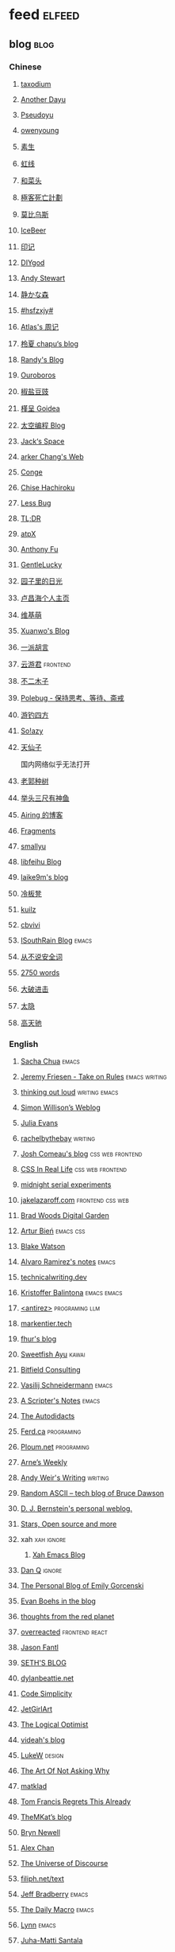 * feed                                                                          :elfeed:
** blog                                                                          :blog:

*** Chinese

**** [[https://taxodium.ink/rss.xml][taxodium]]
**** [[https://anotherdayu.com/feed/][Another Dayu]]
**** [[https://www.pseudoyu.com/zh/index.xml][Pseudoyu]]
**** [[https://www.owenyoung.com/atom.xml][owenyoung]]
**** [[https://z.arlmy.me/atom.xml][素生]]
**** [[https://1q43.blog/feed/][虹线]]
**** [[https://www.hecaitou.com/feeds/posts/default][和菜头]]
**** [[https://www.geedea.pro/index.xml][極客死亡計劃]]
**** [[https://onojyun.com/feed/][莫比乌斯]]
**** [[https://www.icebeer.top/feed/][IceBeer]]
**** [[https://yinji.org/feed][印记]]
**** [[https://diygod.cc/feed][DIYgod]]
**** [[https://manateelazycat.github.io/feed.xml][Andy Stewart]]
**** [[https://innei.in/feed][静かな森]]
**** [[https://i.hsfzxjy.site/rss.xml][#hsfzxjy#]]
**** [[https://atlas.xlog.app/feed][Atlas's 周记]]
**** [[https://www.lxchapu.com/rss.xml][柃夏 chapu‘s blog]]
**** [[https://lutaonan.com/rss.xml][Randy's Blog]]
**** [[https://blog.pursuitus.com/feed][Ouroboros]]
**** [[https://blog.douchi.space/index.xml][椒盐豆豉]]
**** [[https://justgoidea.com/rss.xml][槿呈 Goidea]]
**** [[https://spacexcode.com/blog/rss.xml][太空编程 Blog]]
**** [[https://veryjack.com/feed/][Jack‘s Space]]
**** [[https://www.parkerchang.life/feed.xml][arker Chang's Web]]
**** [[https://conge.livingwithfcs.org/feed.xml][Conge]]
**** [[https://feed.8620.uk/zh][Chise Hachiroku]]
**** [[https://www.less-bug.com//index.xml][Less Bug]]
**** [[https://mazzzystar.github.io/atom.xml][TL;DR]]
**** [[https://atpx.com/feed.xml][atpX]]
**** [[https://antfu.me/feed.xml][Anthony Fu]]
**** [[https://blog.gentlelucky.com/zh/index.xml][GentleLucky]]
**** [[https://www.yoghurtlee.com/index.xml][园子里的日光]]
**** [[https://www.changhai.org/feed.xml][卢昌海个人主页]]
**** [[https://www.wikimoe.com/rss][维基萌]]
**** [[https://xuanwo.io/index.xml][Xuanwo's Blog]]
**** [[https://yipai.me/feed][一派胡言]]
**** [[https://www.yunyoujun.cn/atom.xml][云游君]]                                                                     :frontend:
**** [[https://www.linnana.me/feed.xml][不二木子]]
**** [[https://polebug.github.io/atom.xml][Polebug - 保持思考、等待、斋戒]]
**** [[https://lhasa.icu/rss.xml][游钓四方]]
**** [[https://blog.solazy.me/feed/][So!azy]]
**** [[https://tianxianzi.me/atom.xml][天仙子]]

国内网络似乎无法打开

**** [[https://guozh.net/feed/][老郭种树]]
**** [[https://www.yvesx.com/feed/][举头三尺有神鱼]]
**** [[https://blog.ursb.me/feed.xml][Airing 的博客]]
**** [[https://yovey.me/feed/][Fragments]]
**** [[https://smallyu.net/atom][smallyu]]
**** [[https://feihu.me/blog/feed.atom][libfeihu Blog]]
**** [[https://laike9m.com/blog/rss/][laike9m's blog]]
**** [[https://lenband.com/feed/][冷板凳]]
**** [[https://kuilz.github.io/index.xml][kuilz]]
**** [[https://cbvivi.today/feed.xml][cbvivi]]
**** [[https://blog.gzj.life/zh-cn/index.xml][ISouthRain Blog]]                                                            :emacs:
**** [[https://jt26wzz.com/rss.xml][从不说安全词]]
**** [[https://pathos.page/feed.xml][2750 words]]
**** [[https://jesor.me/feed.xml][大破进击]]
**** [[https://wangyurui.com/feed.xml][太隐]]
**** [[https://www.gaotianchi.com/feed.xml][高天驰]]
*** English
**** [[https://sachachua.com/blog/feed/index.xml][Sacha Chua]]                                                                 :emacs:
**** [[https://takeonrules.com/index.xml][Jeremy Friesen - Take on Rules]]                                             :emacs:writing:
**** [[https://johnrakestraw.com/index.xml][thinking out loud]]                                                          :writing:emacs:
**** [[https://simonwillison.net/atom/everything/][Simon Willison’s Weblog]]
**** [[https://jvns.ca/atom.xml][Julia Evans]]
**** [[https://rachelbythebay.com/w/atom.xml][rachelbythebay]]                                                             :writing:
**** [[https://www.joshwcomeau.com/rss.xml][Josh Comeau's blog]]                                                         :css:web:frontend:
**** [[https://css-irl.info/rss.xml][CSS In Real Life]]                                                           :css:web:frontend:
**** [[https://bilibi.li/feed.rss][midnight serial experiments]]
**** [[https://jakelazaroff.com/rss.xml][jakelazaroff.com]]                                                           :frontend:css:web:
**** [[https://garden.bradwoods.io/rss.xml][Brad Woods Digital Garden]]
**** [[https://expensive.toys/rss.xml][Artur Bień]]                                                                 :emacs:css:
**** [[https://blakewatson.com/feed.xml][Blake Watson]]
**** [[https://xenodium.com/rss.xml][Alvaro Ramirez's notes]]                                                     :emacs:
**** [[https://technicalwriting.dev/rss.xml][technicalwriting.dev]]
**** [[https://kristofferbalintona.me/index.xml][Kristoffer Balintona]]                                                       :emacs:emacs:
**** [[http://antirez.com/rss][<antirez>]]                                                                  :programing:llm:
**** [[https://markentier.tech/feed.rss.xml][markentier.tech]]
**** [[https://fhur.me/feed.xml][fhur's blog]]
**** [[https://ayu.land/revlog#feed][Sweetfish Ayu]]                                                              :kawai:
**** [[https://bitfieldconsulting.com/posts?format=rss][Bitfield Consulting]]
**** [[https://emacsninja.com/emacs.atom][Vasilij Schneidermann]]                                                      :emacs:
**** [[https://scripter.co/index.xml][A Scripter's Notes]]                                                         :emacs:
**** [[https://www.autodidacts.io/rss/][The Autodidacts]]
**** [[https://ferd.ca/feed.rss][Ferd.ca]]                                                                    :programing:
**** [[https://ploum.net/atom_en.xml][Ploum.net]]                                                                  :programing:
**** [[https://arne.me/weekly/feed.xml][Arne’s Weekly]]
**** [[https://www.galactanet.com/feed.xml][Andy Weir's Writing]]                                                        :writing:
**** [[https://randomascii.wordpress.com/feed/][Random ASCII – tech blog of Bruce Dawson]]
**** [[https://blog.cr.yp.to/feed.application=xml][D. J. Bernstein's personal weblog.]]
**** [[https://mikkolaine.blogspot.com/feeds/posts/default][Stars, Open source and more]]
**** xah                                                                        :xah:ignore:
***** [[http://xahlee.info/emacs/emacs/blog.xml][Xah Emacs Blog]]
**** [[https://danq.me/feed/][Dan Q]]                                                                      :ignore:
**** [[https://emilygorcenski.com/index.xml][The Personal Blog of Emily Gorcenski]]
**** [[https://boehs.org/in/blog.xml][Evan Boehs in the blog]]
**** [[https://feeds.feedburner.com/thoughtsfromtheredplanet?format=xml][thoughts from the red planet]]
**** [[https://overreacted.io/rss.xml][overreacted]]                                                                :frontend:react:
**** [[https://jasonfantl.com/feed.xml][Jason Fantl]]
**** [[https://seths.blog/feed/][SETH'S BLOG]]
**** [[https://dylanbeattie.net/rss][dylanbeattie.net]]
**** [[https://www.codesimplicity.com/feed/][Code Simplicity]]
**** [[https://jetgirl.art/rss/][JetGirlArt]]
**** [[https://thelogicaloptimist.com/index.php/blog/feed/][The Logical Optimist]]
**** [[https://blog.videah.net/atom.xml][videah's blog]]
**** [[https://feeds.feedburner.com/FunctioningForm][LukeW]]                                                                      :design:
**** [[https://taonaw.com/feed.xml][The Art Of Not Asking Why]]
**** [[https://matklad.github.io/feed.xml][matklad]]
**** [[https://www.pentadact.com/feed/][Tom Francis Regrets This Already]]
**** [[https://themkat.net/feed.xml][TheMKat’s blog]]
**** [[https://bryn.codes/feed.xml][Bryn Newell]]
**** [[https://alexwlchan.net/atom.xml][Alex Chan]]
**** [[https://blog.plover.com/index.atom][The Universe of Discourse]]
**** [[https://filiph.net/text/atom.xml][filiph.net/text]]
**** [[https://jeffbradberry.com/feeds/all.atom.xml][Jeff Bradberry]]                                                             :emacs:
**** [[https://chrismaiorana.com/feed/][The Daily Macro]]                                                            :emacs:
**** [[https://lynn.sh/rss.xml][Lynn]]                                                                       :emacs:
**** [[https://hamatti.org/feed/feed.xml][Juha-Matti Santala]]
**** [[https://borretti.me/feed.xml][Fernando Borretti]]
**** [[https://robbowen.digital/feed.xml][Robb Owen Digital]]
**** [[https://dansinker.com/feed.xml][Dan Sinker's Blog]]
** weekly                                                                         :weekly:

*** frontend                                                                    :frontend:

**** [[https://cprss.s3.amazonaws.com/javascriptweekly.com.xml][JavaScript Weekly]]                                                          :javascript:

**** [[https://feeds.feedburner.com/CSS-Weekly][CSS Weekly]]                                                                 :css:

**** [[https://cprss.s3.amazonaws.com/nodeweekly.com.xml][Node Weekly]]                                                                :javascript:

**** [[https://cprss.s3.amazonaws.com/frontendfoc.us.xml][Frontend Focus]]

**** [[http://html5doctor.com/feed/][HTML5 doctor]]

*** others

**** [[https://www.ruanyifeng.com/blog/atom.xml][阮一峰的网络日志 (atom)]]

**** [[https://weekly.tw93.fun/rss.xml][潮流周刊]]

**** [[https://weekly.howie6879.com/rss/rss.xml][老胡的周刊]]

**** [[https://ameow.xyz/feed.xml][猫鱼周刊]]

**** [[https://54321.versun.me/feed][54321 Weekly]]

**** [[https://zishu.me/index.xml][奇趣周刊]]

**** [[https://sugarat.top/weekly.rss][粥里有勺糖]]

**** [[https://www.ftium4.com/rss.xml][体验碎周报 - 龙爪槐守望者]]                                                  :design:ux:

**** [[https://moonvy.com/blog/rss.xml][设计素材周刊]]                                                               :design:

**** [[https://a4.zyzhang.com/index.xml][A4 周刊]]

**** [[https://haikuoshijie.cn/feed][小棉袄的百味人生]]
**** [[https://echosoar.github.io/weekly/atom.xml][偷懒爱好者周刊]]
**** [[https://nicetrypod.com/feed/audio.xml][Nice Try]]

** kill-the-newsletter                                                          :newsletter:

*** [[https://kill-the-newsletter.com/feeds/3hl5jx56nh55vdvwhoh1.xml][kill-the-newsletter@taxodium]]

处理那些没有 feed 的网站。

- email: 3hl5jx56nh55vdvwhoh1@kill-the-newsletter.com
- rss url: https://kill-the-newsletter.com/feeds/3hl5jx56nh55vdvwhoh1.xml

- https://bytes.dev/

** news & magazine                                                              :magazine:news:

*** [[https://feeds.feedburner.com/brainpickings/rss][The Marginalian]]

*** [[https://www.daemonology.net/hn-daily/index.rss][Hacker News Daily]]                                                           :ignore:

*** [[https://decohack.com/feed/][Product Hunt 每日热榜]]                                                       :ignore:

*** [[https://www.quantamagazine.org/feed/][Quanta Magazine]]

*** [[https://caa-ins.org/feed][网络社会研究所]]

**** [[https://endler.dev/rss.xml][Matthias Endler]]

**** [[https://emacsredux.com/atom.xml][Emacs Redux]]                                                                :emacs:

**** [[https://arialdomartini.github.io/feed.xml][Arialdo on Code]]                                                            :emacs:programing:

* Good but not feed
** [[https://www.yinwang.org/][王垠 - 当然我在扯淡]]

** [[https://ctian.livejournal.com/][春田冰河]]
** [[https://www.hillelwayne.com/][Hillel Wayne]]

* Archive

** [[https://www.yuque.com/zenany/fe_weekly/about][Web 技术周刊]]
** [[https://www.fre321.com/weekly][FRE123]]

** [[https://github.com/ascoders/weekly][前端精读]]

** [[https://phrack.org/][PHRACK 期刊]]

** [[https://www.yuque.com/sheldia/ofaw3k/av0bbykvrg129kmd][刘晓羊-摄影博客]]
